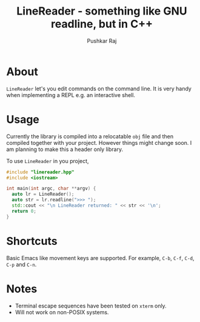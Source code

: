 #+TITLE: LineReader - something like GNU readline, but in C++
#+AUTHOR: Pushkar Raj

* About

=LineReader= let's you edit commands on the command line. It is very handy when implementing a REPL e.g. an interactive shell.

* Usage

Currently the library is compiled into a relocatable =obj= file and then compiled together with your project. However things might change soon. I am planning to make this a header only library.

To use =LineReader= in you project,

#+begin_src cpp
  #include "linereader.hpp"
  #include <iostream>

  int main(int argc, char **argv) {
    auto lr = LineReader();
    auto str = lr.readline(">>> ");
    std::cout << "\n LineReader returned: " << str << '\n';
    return 0;
  }
#+end_src

* Shortcuts

Basic Emacs like movement keys are supported. For example, =C-b=, =C-f=, =C-d=, =C-p= and =C-n=.

* Notes

- Terminal escape sequences have been tested on =xterm= only.
- Will not work on non-POSIX systems.
